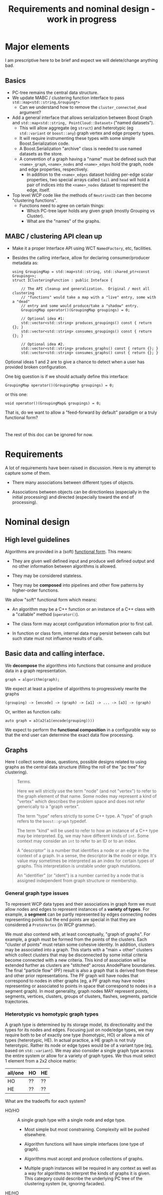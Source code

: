 #+title: Requirements and nominal design - work in progress

* Major elements

I am prescriptive here to be brief and expect we will delete/change anything bad.

** Basics

- PC-tree remains the central data structure.
- We update MABC / clustering function interface to pass ~std::map<std::string,Grouping*>~
  - Can we understand how to remove the ~cluster_connected_dead~ argument?
- Add a general interface that allows serialization between Boost Graph and ~std::map<std::string, PointCloud::Dataset>~ ("named datasets").
  - This will allow aggregate (eg ~struct~) and heterotypic (eg ~std::variant~ or ~boost::any~) graph vertex and edge property types.
  - It will require instrumenting these types with some simple Boost.Serialization code.
  - A Boost.Serialization "archive" class is needed to use named datasets as the store.
  - A convention of a graph having a "name" must be defined such that ~<name>_graph~, ~<name>_nodes~ and ~<name>_edges~ hold the graph, node and edge properties, respectively.
    - In addition to the ~<name>_edges~ dataset holding per-edge scalar properties, two special arrays called ~tail~ and ~head~ will hold a pair of indices into the ~<name>_nodes~ dataset to represent the edge, itself.

- Top level WCP code like the methods of ~NeutrinoID~ can then become "clustering functions".
  - Functions need to agree on certain things:
    - Which PC-tree layer holds any given graph (mostly Grouping vs Cluster).
    - What are the "names" of the graphs.

** MABC / clustering API clean up      

- Make it a proper Interface API using WCT ~NamedFactory~, etc, facilities.
- Besides the calling interface, allow for declaring consumer/producer metadata as:

  #+begin_src c++
    using GroupingMap = std::map<std::string, std::shared_ptr<const Grouping>>;
    struct IClusteringFunction : public Inteface {

        // The API cleanup and generalization.  Original / most all clustering
        // "functions" would take a map with a "live" entry, some with a "dead"
        // entry and some would produce/take a "shadow" entry.
        GroupingMap operator()(GroupingMap groupings) = 0;

        // Optional idea #1:
        std::vector<std::string> produces_groupings() const { return {}; }
        std::vector<std::string> consumes_groupings() const { return {}; }

        // Optional idea #2.
        std::vector<std::string> produces_graphs() const { return {}; }
        std::vector<std::string> consumes_graphs() const { return {}; }
  #+end_src
  
Optional ideas 1 and 2 are to give a chance to detect when a user has provided broken configuration.


One big question is if we should actually define this interface:

#+begin_src c++
        GroupingMap operator()(GroupingMap groupings) = 0;
#+end_src

or this one:

#+begin_src c++
        void operator()(GroupingMap& groupings) = 0;
#+end_src

That is, do we want to allow a "feed-forward by default" paradigm or a truly functional form?


* 

The rest of this doc can be ignored for now.


* Requirements

A lot of requirements have been raised in discussion.  Here is my attempt to capture some of them.

- There many associations between different types of objects.

- Associations between objects can be directionless (especially in the initial processing) and directed (especially toward the end of processing).


* Nominal design

** High level guidelines

Algorithms are provided in a (soft) [[https://en.wikipedia.org/wiki/Functional_programming][functional form]].  This means:

- They are given well defined input and produce well defined output and no other information between algorithms is allowed.

- They may be considered stateless.

- They may be *composed* into pipelines and other flow patterns by higher-order functions.

We allow "soft" functional form which means:

- An algorithm may be a C++ function or an instance of a C++ class with a "callable" method (~operator()~).

- The class form may accept configuration information prior to first call.

- In function or class form, internal data may persist between calls but such state must not influence results of calls.

** Basic data and calling interface.

We *decompose* the algorithms into functions that consume and produce data in a graph representation. 

#+begin_src c++
  graph = algorithm(graph);
#+end_src

We expect at least a pipeline of algorithms to progressively rewrite the graphs 

#+begin_example
(grouping) -> [encode] -> (graph) -> [a1] -> ... -> [a3] -> (graph)
#+end_example

Or, written as function calls:

#+begin_src c++
  auto graph = a3(a2(a1(encode(grouping))))
#+end_src

We expect to perform the *functional composition* in a configurable way so that the end user can determine the exact data flow processing.

** Graphs

Here I collect some ideas, questions, possible designs related to using graphs as the central data structure (filling the roll of the "pc tree" for clustering).

#+begin_quote
Terms.

Here we will strictly use the term "node" (and not "vertex") to refer to
the graph element of that name.  Some nodes may represent a kind of "vertex"
which describes the problem space and does not refer generically to a "graph
vertex".

The term "type" refers strictly to some C++ type.  A "type" of graph refers to the ~boost::graph~ typedef.

The term "kind" will be used to refer to how an instance of a C++ type may be interpreted.  Eg, we may have different kinds of ~int~.  Some context may consider an ~int~ to refer to an ID or to an index.

A "descriptor" is a number that identifies a node or an edge in the context of a graph.  In a sense, the descriptor *is* the node or edge.  It's value may sometimes be interpreted as an index for certain types of graphs.  This interpretation is unstable under graph mutations.

An "identifier" (or "ident") is a number carried by a node that is assigned independent from graph structure or membership.

#+end_quote

*** General graph type issues

To represent WCP data types and their associations in graph form we must allow nodes and edges to represent instances of a *variety of types*.  For example, a *segment* can be partly represented by edges connecting nodes representing points but the end points are special in that they are considered a ~ProtoVertex~ (in WCP grammar).

We must also contend with, at least conceptually, "graph of graphs".  For example, a graph must be formed from the points of the clusters.  Each "cluster of points" must retain some cohesive identity.  In addition, clusters may be associated into a graph.  This starts with a "main + other" clusters which collect clusters that may be disconnected by some initial criteria become connected with a new criteria.  This kind of association will be extended further as clusters are "stitched" across AnodePlane boundaries.  The final "particle flow" (PF) result is also a graph that is derived from these and other prior representations.  The PF graph will have nodes that correspond to nodes in other graphs (eg, a PF graph may have nodes representing or associated to points in space that correspond to nodes in a segment graph).  In most generality, graph nodes MAY represent points, segments, vertices, clusters, groups of clusters, flashes, segments, particle trajectories.

*** Heterotypic vs homotypic graph types

A graph type is determined by its storage model, its directionality and the types for its nodes and edges.
Focusing just on node/edge types, we may require both to be of exactly one type (homotypic, HO) or allow a mix of types (heterotypic, HE).  In actual practice, a HE graph is not truly heterotypic.  Rather its node or edge types would be of a variant type (eg, based on ~std::variant~).  We may also consider a single graph type across the entire system or allow for a variety of graph types.  We thus must select 1 element from a 2x2 choice matrix:

|---------+----+----|
| all/one | HO | HE |
|---------+----+----|
| HO      | ?? | ?? |
| HE      | ?? | ?? |
|---------+----+----|

What are the tradeoffs for each system?

- HO/HO :: A single graph type with a single node and edge type.
  - Most simple but most constraining.  Complexity will be pushed elsewhere.

  - Algorithm functions will have simple interfaces (one type of graph).

  - Algorithms must accept and produce collections of graphs.
    
  - Multiple graph instances will be required in any context as well as a way for algorithms to interpret the kinds of graphs it is given.  This category could describe the underlying PC tree of the clustering system (ie, ignoring facades).

- HE/HO :: Many graph types, each with a single node and edge type.
  - More complexity can be soaked up by the types.
  - Algorithm functions will have more complex interfaces having to accept different types.

  - May require an "abstract base graph" type to form heterogeneous collections of graphs.

  - Primitive graph operations (Dijkstra's shortest path, connected components) can be directly applied.
  - Each type is still subject to representing different kinds of graphs and thus interpretation rules are needed.

- HO/HE :: A singe graph type with multiple types for nodes and edges.
  - This is essentially the same as he/ho but that we put all graphs types into one and allow edges between their nodes.
  - Yet more complexity can be taken by the type.
  - Algorithm functions will have simple interfaces (one type of graph).

  - Algorithms must accept and produce collections of graphs.
  - Functions must be developed to extract a homotypic subgraph in order to apply primitive operations. 

- HE/HE :: Many graph types, each with multiple types for nodes and edges.
  - Most of the complexity can be absorbed in the graph types.
  - Functions must be developed to extract a homotypic subgraph in order to apply primitive operations. 
  - Algorithm functions will have more complex interfaces having to accept different types.

  - May require an "abstract base graph" type to form heterogeneous collections of graphs.
    
*** Extracting subgraphs 

Most primitive graph operations must be applied only to a HO graph as the operation does not have features to distinguish different node/edge types in a HE graph.  However, a HO graph can be derived from a HE graph

#+begin_src c++
  boost::filtered_graph<HE, select_ho> gHO(gHE, select_ho());
#+end_src

The node/edge descriptors of ~gHO~ are a subset of those from ~gHE~.

*** Modifying graphs

In general, mutating a Boost graph in-place is error prone and show not be done.  Depending on the graph type the descriptors may not be stable under addition and deletion.  Furthermore, a filtered graph can immediately reflect changes made to the original graph.  A copy of a read-only, filtered graph can be created and modified but the  descriptors of the copy do not correspond to those in the original.

We thus seek a general algorithm to produce an output graph that reflects an arbitrary set of changes to an input graph.  We require node identity is preserved and do not expect descriptors to be stable through the algorithm.

As an example, let us assume we have a large HE graph and wish to run "connected components" on a HO subgraph that contains all nodes for a given type and their mutual edges.  We wish to keep the nodes in the largest component unchanged.  Nodes from each lesser component are to be removed and replaced with a single node that then represents that component.  This new "component" node must have edges to any other nodes in the subgraph of the HE graph that is the compliment of the HO subgraph.  New edges must also be made form each "component" graph to either the unchanged nodes from the largest component or to the new component nodes.  Below we have a non-working, incomplete sketch of the code that might supply this algorithm. 

#+begin_src c++
  struct select_ho { ... };

  gHE = boost::copy(input_graph);

  using FG = boost::filtered_graph<HE, select_ho>;
  FG fg(gHE, select_ho());

  std::vector<boost::graph_traits<FG>::vertices_size_type> component_ids(num_vertices(fg));

  boost::connected_components(
        fg,
        // This puts the result in index-order.  Note, the filtered graph will not have consecutive descriptors. 
        boost::make_iterator_property_map(component_ids.begin(), get(boost::vertex_index, fg))
    );

  // cc ID of largest component
  auto max_id = most_seen(component_ids);

  std::map<int, desc> newcompnodes;
  const auto fg_node_vec = boost::vertices(fg);
  size_t nfg = fg_node_vec.size();
  for (size_t fg_ind=0; fg<nfg; ++fg_ind) {
      auto cc_id = component_ids[fg_ind];
      if (cc_id = max_id) continue;

      if (! has(newcompnodes, cc_id)) {
          newcompnodes[cc_id] = boost::vertex(gHE);
      }
      auto newdesc = newcompnodes[cc_id];
      auto dead = fg_node_vec[fg_ind];

      // FYI, this does not properly handle inter-fg edges.  A more sophisticated
      // map is needed.
      for (auto succ : out_neighbors(dead)) {
          boost::add_edge(newdesc, succ);
      }
      for (auto pred : in_neighbors(dead)) {
          boost::add_edge(pred, newdesc);
      }
  }

  // Finally we make another filtered graph that rejects any nodes or their edges
  // in fg_node_vec, but less the nodes with max_id.  We then return a copy.

#+end_src


This code relies on existing descriptors to be stable when new nodes are added.  This is true when appending to a ~vecS~ graph or at all times when using a ~listS~ graph.  We add the new elements while the elements to be removed temporarily remain.  We then make a copy of a filtered graph that does not include the removed elements.  


*** Connections between graph and point cloud tree

The PC tree is the input data structure and will be needed for at least part of the processing chain.  Associations between graph and tree nodes are expected.  To start, graph and tree both represent (in part) 3D locations and other point attributes.  A tree is a special case of a directed graph however the "graph" we will construct is not directed.

The WCP types ~ProtoSegment~ has a few PCs over its points.  These are not necessarily determined by PC-tree units.  It is not clear if these PCs need to persist.


tbd: how properties and property maps may be used.



* Particle flow

HepMC2 provides a class modeling "particle flow".  HepMC2 is now deprecated and HepMC3 does not have a ~Flow~ type.

https://portal.nersc.gov/project/dayabay/nuwa/HepMC/html/classHepMC_1_1Flow.html

(historically interesting URL there).

- [ ] :question: Does this sufficiently model what WCP particle flow covers?



